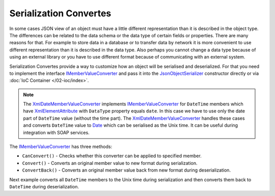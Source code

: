 .. index:: IMemberValueConverter

Serialization Convertes
=======================

In some cases JSON view of an object must have a little different representation than it is described in the object type. The differences can be
related to the data schema or the data type of certain fields or properties. There are many reasons for that. For example to store data in a database
or to transfer data by network it is more convenient to use different representation than it is described in the data type. Also perhaps you cannot
change a data type because of using an external library or you have to use different format because of communicating with an external system.

Serialization Convertes provide a way to customize how an object will be serialised and deserialized. For that you need to implement the interface
`IMemberValueConverter`_ and pass it into the `JsonObjectSerializer`_ constructor directly or via :doc:`IoC Container </02-ioc/index>`.

.. note:: The `XmlDateMemberValueConverter`_ implements `IMemberValueConverter`_ for ``DateTime`` members which have `XmlElementAttribute`_
          with ``DataType`` property equals ``date``. In this case we have to use only the date part of ``DateTime`` value (without the time part).
          The `XmlDateMemberValueConverter`_ handles these cases and converts ``DateTime`` value to `Date`_ which can be serialised as the Unix time.
          It can be useful during integration with SOAP services.

The `IMemberValueConverter`_ has three methods:

* ``CanConvert()`` - Checks whether this converter can be applied to specified member.
* ``Convert()`` - Converts an original member value to new format during serialization.
* ``ConvertBack()`` - Converts an original member value back from new format during deserialization.

Next example converts all ``DateTime`` members to the Unix time during serialization and then converts them back to ``DateTime`` during deserialization.

.. code-block:: csharp
   :emphasize-lines: 1,7,16,30,60,63-66,68,76,82

    public class UnixDateTimeConverter : IMemberValueConverter
    {
        private static readonly DateTime UnixTimeZero
            = new DateTime(1970, 1, 1, 0, 0, 0, DateTimeKind.Utc);


        public bool CanConvert(MemberInfo member)
        {
            var property = member as PropertyInfo;

            return (property != null)
                && (property.PropertyType == typeof(DateTime)
                    || property.PropertyType == typeof(DateTime?));
        }

        public object Convert(object value)
        {
            var date = value as DateTime?;

            if (date != null)
            {
                var unixTime = (long)date.Value.Subtract(UnixTimeZero).TotalSeconds;

                return unixTime;
            }

            return null;
        }

        public object ConvertBack(Func<Type, object> value)
        {
            var unixTime = (long?)value(typeof(long?));

            if (unixTime != null)
            {
                var date = UnixTimeZero.AddSeconds(unixTime.Value);

                return date;
            }

            return null;
        }
    }


    public class Person
    {
        public string FirstName { get; set; }

        public string LastName { get; set; }

        public DateTime Birthday { get; set; }
    }


    var value = new Person
                {
                    FirstName = "John",
                    LastName = "Smith",
                    Birthday = new DateTime(2000, 1, 1)
                };

    var valueConverters = new IMemberValueConverter[]
                        {
                            new UnixDateTimeConverter()
                        };

    var serializer = new JsonObjectSerializer(withFormatting: true, valueConverters: valueConverters);

    var json = serializer.ConvertToString(value);

    Console.WriteLine(json);
    //{
    //  "FirstName": "John",
    //  "LastName": "Smith",
    //  "Birthday": 946684800
    //}

    var result = serializer.Deserialize<Person>(json);

    Console.WriteLine("{0:yyyy/MM/dd}", result.Birthday);
    //2000/01/01


.. _`XmlElementAttribute`: https://msdn.microsoft.com/en-US/library/system.xml.serialization.xmlelementattribute(v=vs.110).aspx
.. _`JsonObjectSerializer`: /api/reference/InfinniPlatform.Sdk.Serialization.JsonObjectSerializer.html
.. _`IMemberValueConverter`: /api/reference/InfinniPlatform.Sdk.Serialization.IMemberValueConverter.html
.. _`XmlDateMemberValueConverter`: /api/reference/InfinniPlatform.Sdk.Serialization.XmlDateMemberValueConverter.html
.. _`Date`: /api/reference/InfinniPlatform.Sdk.Types.Date.html
